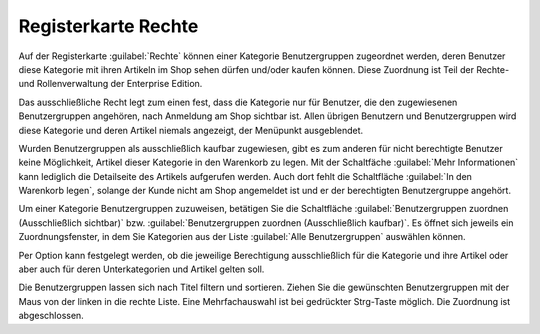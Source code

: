﻿Registerkarte Rechte
********************
Auf der Registerkarte :guilabel:`Rechte` können einer Kategorie Benutzergruppen zugeordnet werden, deren Benutzer diese Kategorie mit ihren Artikeln im Shop sehen dürfen und/oder kaufen können. Diese Zuordnung ist Teil der Rechte- und Rollenverwaltung der Enterprise Edition.

.. image:: ../../media/screenshots-de/oxbacg01.png
   :alt: Kategorien - Registerkarte Rechte
   :height: 306
   :width: 650

Das ausschließliche Recht legt zum einen fest, dass die Kategorie nur für Benutzer, die den zugewiesenen Benutzergruppen angehören, nach Anmeldung am Shop sichtbar ist. Allen übrigen Benutzern und Benutzergruppen wird diese Kategorie und deren Artikel niemals angezeigt, der Menüpunkt ausgeblendet.

Wurden Benutzergruppen als ausschließlich kaufbar zugewiesen, gibt es zum anderen für nicht berechtigte Benutzer keine Möglichkeit, Artikel dieser Kategorie in den Warenkorb zu legen. Mit der Schaltfäche :guilabel:`Mehr Informationen` kann lediglich die Detailseite des Artikels aufgerufen werden. Auch dort fehlt die Schaltfläche :guilabel:`In den Warenkorb legen`, solange der Kunde nicht am Shop angemeldet ist und er der berechtigten Benutzergruppe angehört.

Um einer Kategorie Benutzergruppen zuzuweisen, betätigen Sie die Schaltfläche :guilabel:`Benutzergruppen zuordnen (Ausschließlich sichtbar)` bzw. :guilabel:`Benutzergruppen zuordnen (Ausschließlich kaufbar)`. Es öffnet sich jeweils ein Zuordnungsfenster, in dem Sie Kategorien aus der Liste :guilabel:`Alle Benutzergruppen` auswählen können.

Per Option kann festgelegt werden, ob die jeweilige Berechtigung ausschließlich für die Kategorie und ihre Artikel oder aber auch für deren Unterkategorien und Artikel gelten soll.

.. image:: ../../media/screenshots-de/oxbacg02.png
   :alt: Benutzergruppen zuordnen (Ausschließlich kaufbar)
   :height: 344
   :width: 400

Die Benutzergruppen lassen sich nach Titel filtern und sortieren. Ziehen Sie die gewünschten Benutzergruppen mit der Maus von der linken in die rechte Liste. Eine Mehrfachauswahl ist bei gedrückter Strg-Taste möglich. Die Zuordnung ist abgeschlossen.

.. seealso:: `Rechte und Rollen <../../enterprise-edition/rechte-und-rollen.html>`_